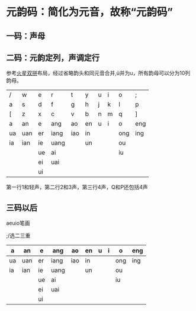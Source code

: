 * 元韵码：简化为元音，故称“元韵码”

** 一码：声母

** 二码：元韵定列，声调定行

参考[[https://github.com/macroxue/shuangpin/?tab=readme-ov-file#%E7%81%AB%E6%98%9F%E5%8F%8C%E6%8B%BC][火星双拼]]布局，经过省略韵头和同元音合并,ü并为u，所有韵母可以分为10列韵母。

| /  | w   | e  | r    | t   | y  | u | i | o   | ;   |
| a  | s   | d  | f    | g   | h  | j | k | l   | p   |
| [  | z   | x  | c    | v   | b  | n | m | q   | ]   |
|----+-----+----+------+-----+----+---+---+-----+-----|
| a  | an  | e  | ang  | ao  | en | u | i | o   | eng |
|----+-----+----+------+-----+----+---+---+-----+-----|
| ua | uan | er | iang | iao | in |   |   | ong | ing |
| ia | ian | ie | uang |     | un |   |   | ou  |     |
|    |     | ue | ai   |     |    |   |   | iu  |     |
|    |     | ei | uai  |     |    |   |   |     |     |
|    |     | ui |      |     |    |   |   |     |     |

第一行1和轻声，第二行2和3声，第三行4声，Q和P还包括4声

** 三码以后

aeuio笔画

;/选二三重

| a  | an  | e  | ang  | ao  | en | u | i | o   | eng |
|----+-----+----+------+-----+----+---+---+-----+-----|
| ua | uan | er | iang | iao | in |   |   | ong | ing |
| ia | ian | ie | uang |     | un |   |   | ou  |     |
|    |     | ue | ai   |     |    |   |   | iu  |     |
|    |     | ei | uai  |     |    |   |   |     |     |
|    |     | ui |      |     |    |   |   |     |     |
